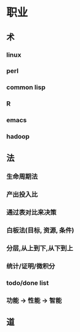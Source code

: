 * 职业

** 术
*** linux
*** perl
*** common lisp
*** R
*** emacs
*** hadoop

** 法
*** 生命周期法
*** 产出投入比
*** 通过表对比来决策
*** 白板法(目标, 资源, 条件)
*** 分层,从上到下,从下到上
*** 统计/证明/微积分
*** todo/done list
*** 功能 -> 性能 -> 智能

** 道
